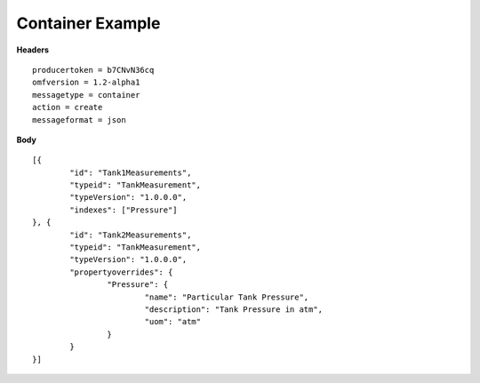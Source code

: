 Container Example
^^^^^^^^^^^^^^^^^^

**Headers**

::

	producertoken = b7CNvN36cq
	omfversion = 1.2-alpha1
	messagetype = container
	action = create
	messageformat = json


**Body**

::

	[{
		"id": "Tank1Measurements",
		"typeid": "TankMeasurement",
		"typeVersion": "1.0.0.0",
		"indexes": ["Pressure"]
	}, {
		"id": "Tank2Measurements",
		"typeid": "TankMeasurement",
		"typeVersion": "1.0.0.0",
		"propertyoverrides": {
			"Pressure": {
				"name": "Particular Tank Pressure",
				"description": "Tank Pressure in atm",
				"uom": "atm"
			}
		}
	}]
